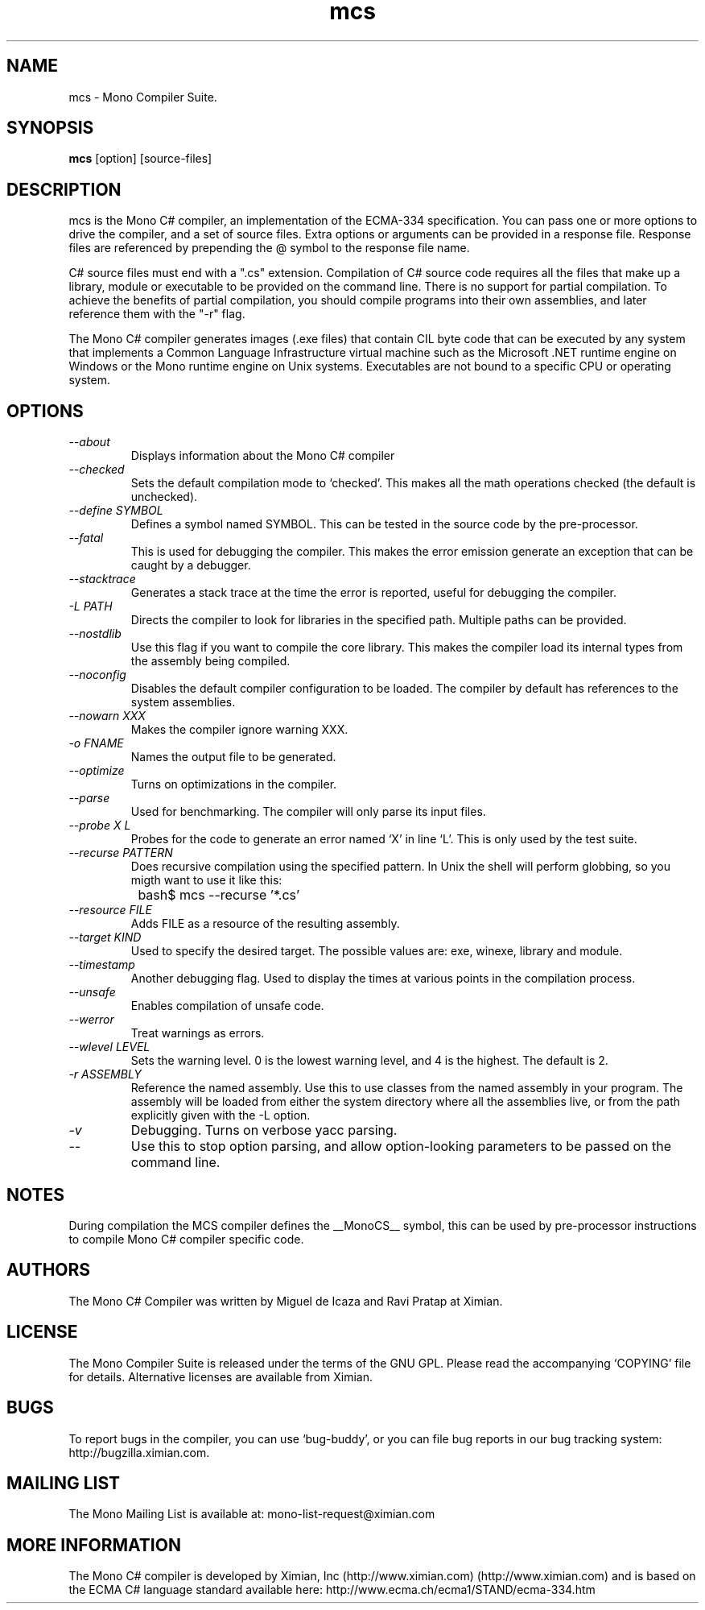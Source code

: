 .TH mcs 1 "6 January 2001"
.SH NAME 
mcs \- Mono Compiler Suite.
.SH SYNOPSIS
.B mcs 
[option] [source-files]
.SH DESCRIPTION
mcs is the Mono C# compiler, an implementation of the ECMA-334
specification.  You can pass one or more options to drive the
compiler, and a set of source files.  Extra options or arguments can
be provided in a response file.  Response files are referenced by
prepending the @ symbol to the response file name.
.PP
C# source files must end with a ".cs" extension.  Compilation of C#
source code requires all the files that make up a library, module or
executable to be provided on the command line.  There is no support
for partial compilation.  To achieve the benefits of partial
compilation, you should compile programs into their own assemblies,
and later reference them with the "-r" flag.
.PP
The Mono C# compiler generates images (.exe files) that contain CIL
byte code that can be executed by any system that implements a Common
Language Infrastructure virtual machine such as the Microsoft .NET
runtime engine on Windows or the Mono runtime engine on Unix systems.
Executables are not bound to a specific CPU or operating system.
.PP
.SH OPTIONS
.TP
.I \-\-about
Displays information about the Mono C# compiler
.TP
.I \-\-checked
Sets the default compilation mode to `checked'.  This makes all
the math operations checked (the default is unchecked).
.TP
.I \-\-define SYMBOL
Defines a symbol named SYMBOL.  This can be tested in the source code
by the pre-processor.
.TP
.I \-\-fatal 
This is used for debugging the compiler.  This makes the error emission
generate an exception that can be caught by a debugger.
.TP
.I \-\-stacktrace
Generates a stack trace at the time the error is reported, useful for
debugging the compiler.
.TP
.I \-L PATH
Directs the compiler to look for libraries in the specified path.
Multiple paths can be provided.
.TP
.I \-\-nostdlib
Use this flag if you want to compile the core library.  This makes the
compiler load its internal types from the assembly being compiled.
.TP
.I \-\-noconfig
Disables the default compiler configuration to be loaded.  The
compiler by default has references to the system assemblies. 
.TP
.I \-\-nowarn XXX
Makes the compiler ignore warning XXX.
.TP
.I \-o FNAME
Names the output file to be generated.
.TP
.I \-\-optimize
Turns on optimizations in the compiler.  
.TP
.I \-\-parse
Used for benchmarking.  The compiler will only parse its input files.
.TP
.I \-\-probe X L
Probes for the code to generate an error named `X' in line `L'.  This
is only used by the test suite.
.TP
.I \-\-recurse PATTERN
Does recursive compilation using the specified pattern.  In Unix the
shell will perform globbing, so you migth want to use it like this:
.PP
.nf
		bash$ mcs --recurse '*.cs' 
.fi
.TP
.I \-\-resource FILE
Adds FILE as a resource of the resulting assembly.
.TP
.I \-\-target KIND
Used to specify the desired target.  The possible values are: exe,
winexe, library and module.  
.TP
.I \-\-timestamp
Another debugging flag.  Used to display the times at various points
in the compilation process.
.TP
.I \-\-unsafe
Enables compilation of unsafe code.
.TP
.I \-\-werror
Treat warnings as errors.
.TP
.I \-\-wlevel LEVEL
Sets the warning level.  0 is the lowest warning level, and 4 is the
highest.  The default is 2.
.TP
.I \-r ASSEMBLY
Reference the named assembly.  Use this to use classes from the named
assembly in your program.  The assembly will be loaded from either the
system directory where all the assemblies live, or from the path
explicitly given with the -L option.
.TP
.I \-v 
Debugging. Turns on verbose yacc parsing.
.TP
.I \-\-
Use this to stop option parsing, and allow option-looking parameters
to be passed on the command line.
.PP
.SH NOTES
During compilation the MCS compiler defines the __MonoCS__ symbol,
this can be used by pre-processor instructions to compile Mono C#
compiler specific code.
.SH AUTHORS
The Mono C# Compiler was written by Miguel de Icaza and Ravi Pratap at
Ximian. 
.PP
.SH LICENSE
The Mono Compiler Suite is released under the terms of the GNU GPL.
Please read the accompanying `COPYING' file for details.  Alternative
licenses are available from Ximian.
.PP
.SH BUGS
To report bugs in the compiler, you can use `bug-buddy', or you can
file bug reports in our bug tracking system:
http://bugzilla.ximian.com.
.SH MAILING LIST
The Mono Mailing List is available at: mono-list-request@ximian.com
.SH MORE INFORMATION
The Mono C# compiler is developed by Ximian, Inc
(http://www.ximian.com) (http://www.ximian.com) and is based on the
ECMA C# language standard available here:
http://www.ecma.ch/ecma1/STAND/ecma-334.htm


